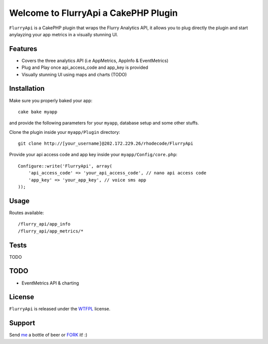 =================================================
Welcome to FlurryApi a CakePHP Plugin
=================================================

``FlurryApi`` is a CakePHP plugin that wraps the Flurry Analytics API, it allows you to plug directly the plugin and start anylayzing 
your app metrics in a visually stunning UI.

Features
------------------

- Covers the three analytics API (i.e AppMetrics, AppInfo & EventMetrics)
- Plug and Play once api_access_code and app_key is provided
- Visually stunning UI using maps and charts (TODO)


Installation
--------------

Make sure you properly baked your app::

    cake bake myapp
  
and provide the following parameters for your ``myapp``, database setup and some other stuffs.


Clone the plugin inside your ``myapp/Plugin`` directory::

    git clone http://[your_username]@202.172.229.26/rhodecode/FlurryApi

Provide your api access code and app key inside your ``myapp/Config/core.php``::

    Configure::write('FlurryApi', array(
        'api_access_code' => 'your_api_access_code', // nano api access code
        'app_key' => 'your_app_key', // voice sms app
    ));
   
Usage
--------------

Routes available::
    
    /flurry_api/app_info
    /flurry_api/app_metrics/*

Tests
--------------

TODO

TODO
----------------

- EventMetrics API & charting

License
-------

``FlurryApi`` is released under the WTFPL_ license.

Support
-----------------

Send me_ a bottle of beer or FORK_ it! :) 

.. _WTFPL: http://sam.zoy.org/wtfpl/
.. _me: dado@neseapl.com
.. _FORK: http://202.172.229.26/rhodecode/FlurryApi/fork


